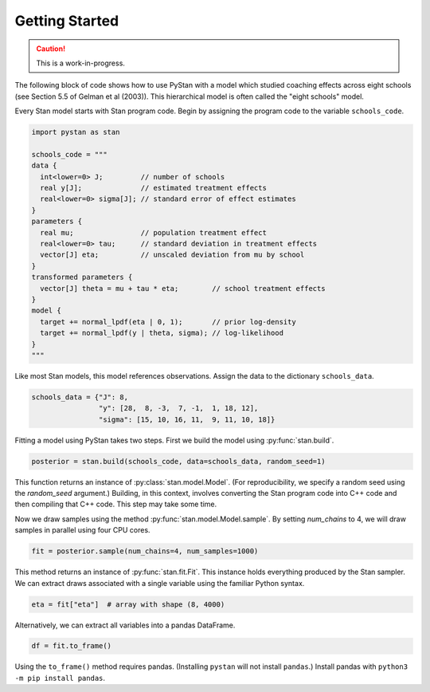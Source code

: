 ================
Getting Started
================

.. caution::
    This is a work-in-progress.

The following block of code shows how to use PyStan with a model which studied coaching effects across eight schools (see Section 5.5 of Gelman et al (2003)). This hierarchical model is often called the "eight schools" model.

Every Stan model starts with Stan program code. Begin by assigning the program code to the variable ``schools_code``.

.. code-block:: python

    import pystan as stan

    schools_code = """
    data {
      int<lower=0> J;         // number of schools
      real y[J];              // estimated treatment effects
      real<lower=0> sigma[J]; // standard error of effect estimates
    }
    parameters {
      real mu;                // population treatment effect
      real<lower=0> tau;      // standard deviation in treatment effects
      vector[J] eta;          // unscaled deviation from mu by school
    }
    transformed parameters {
      vector[J] theta = mu + tau * eta;        // school treatment effects
    }
    model {
      target += normal_lpdf(eta | 0, 1);       // prior log-density
      target += normal_lpdf(y | theta, sigma); // log-likelihood
    }
    """

Like most Stan models, this model references observations. Assign the data to the dictionary ``schools_data``.

.. code-block:: python

    schools_data = {"J": 8,
                    "y": [28,  8, -3,  7, -1,  1, 18, 12],
                    "sigma": [15, 10, 16, 11,  9, 11, 10, 18]}


Fitting a model using PyStan takes two steps. First we build the model using :py:func:`stan.build`.

.. code-block:: python

    posterior = stan.build(schools_code, data=schools_data, random_seed=1)

This function returns an instance of :py:class:`stan.model.Model`. (For reproducibility,
we specify a random seed using the `random_seed` argument.) Building, in this context, involves
converting the Stan program code into C++ code and then compiling that C++ code. This step may take some time.

Now we draw samples using the method :py:func:`stan.model.Model.sample`.
By setting `num_chains` to 4, we will draw samples in parallel using four CPU cores.

.. code-block:: python

    fit = posterior.sample(num_chains=4, num_samples=1000)

This method returns an instance of :py:func:`stan.fit.Fit`. This instance holds everything produced by the Stan sampler.
We can extract draws associated with a single variable using the familiar Python syntax.

.. code-block:: python

    eta = fit["eta"]  # array with shape (8, 4000)

Alternatively, we can extract all variables into a pandas DataFrame.

.. code-block:: python

    df = fit.to_frame()

Using the ``to_frame()`` method requires pandas. (Installing ``pystan`` will not install ``pandas``.) Install pandas with ``python3 -m pip install pandas``.
